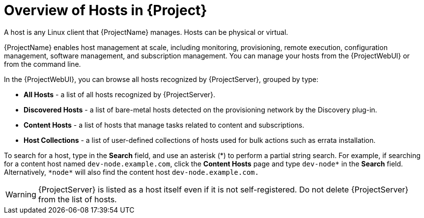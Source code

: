 [id="Overview_of_Hosts_{context}"]
= Overview of Hosts in {Project}

A host is any Linux client that {ProjectName} manages.
Hosts can be physical or virtual.
ifdef::foreman-el,foreman-deb,katello[]
Virtual hosts can be deployed on any platform supported by {ProjectName}, such as Amazon EC2, Google Compute Engine, KVM, libvirt, Microsoft Azure, OpenStack, {oVirt}, Proxmox, Rackspace Cloud Services, or VMware vSphere.
endif::[]
ifdef::satellite[]
Virtual hosts can be deployed on any platform supported by {ProjectName}, such as Amazon EC2, Google Compute Engine, KVM, libvirt, Microsoft Azure, OpenStack, {oVirt}, Rackspace Cloud Services, or VMware vSphere.
endif::[]
ifdef::orcharhino[]
Virtual hosts can be deployed on any platform supported by {ProjectName}, such as Amazon EC2, Google Compute Engine, libvirt, Microsoft Azure, Oracle Linux Virtualization Manager, oVirt, Proxmox, RHV, and VMware vSphere.
endif::[]

{ProjectName} enables host management at scale, including monitoring, provisioning, remote execution, configuration management, software management, and subscription management.
You can manage your hosts from the {ProjectWebUI} or from the command line.

In the {ProjectWebUI}, you can browse all hosts recognized by {ProjectServer}, grouped by type:

* *All Hosts* - a list of all hosts recognized by {ProjectServer}.
* *Discovered Hosts* - a list of bare-metal hosts detected on the provisioning network by the Discovery plug-in.
* *Content Hosts* - a list of hosts that manage tasks related to content and subscriptions.
* *Host Collections* - a list of user-defined collections of hosts used for bulk actions such as errata installation.

To search for a host, type in the *Search* field, and use an asterisk ({asterisk}) to perform a partial string search.
For example, if searching for a content host named `dev-node.example.com`, click the *Content Hosts* page and type `dev-node*` in the *Search* field.
Alternatively, `{asterisk}node{asterisk}` will also find the content host `dev-node.example.com.`

WARNING: {ProjectServer} is listed as a host itself even if it is not self-registered.
Do not delete {ProjectServer} from the list of hosts.
